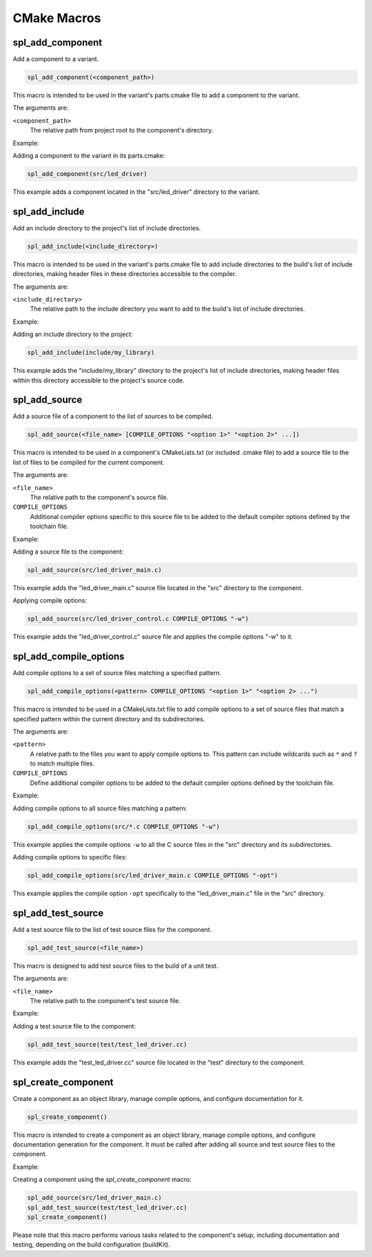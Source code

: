 .. _cmake-macro-reference-label:

CMake Macros
============


spl_add_component
-----------------

Add a component to a variant.

.. code-block:: cmake

 spl_add_component(<component_path>)

This macro is intended to be used in the variant's parts.cmake file to add a component to the variant.

The arguments are:

``<component_path>``
 The relative path from project root to the component's directory.

Example:

Adding a component to the variant in its parts.cmake:

.. code-block:: cmake

 spl_add_component(src/led_driver)

This example adds a component located in the "src/led_driver" directory to the variant.



spl_add_include
---------------

Add an include directory to the project's list of include directories.

.. code-block:: cmake

 spl_add_include(<include_directory>)

This macro is intended to be used in the variant's parts.cmake file to add include directories to the build's list of include directories, making header files in these directories accessible to the compiler.

The arguments are:

``<include_directory>``
 The relative path to the include directory you want to add to the build's list of include directories.

Example:

Adding an include directory to the project:

.. code-block:: cmake

 spl_add_include(include/my_library)

This example adds the "include/my_library" directory to the project's list of include directories, making header files within this directory accessible to the project's source code.



spl_add_source
--------------

Add a source file of a component to the list of sources to be compiled.

.. code-block:: cmake

 spl_add_source(<file_name> [COMPILE_OPTIONS "<option 1>" "<option 2>" ...])

This macro is intended to be used in a component's CMakeLists.txt (or included .cmake file) to add a source file to the list of files to be compiled for the current component.

The arguments are:

``<file_name>``
 The relative path to the component's source file.

``COMPILE_OPTIONS``
 Additional compiler options specific to this source file to be added to the default compiler options defined by the toolchain file.

Example:

Adding a source file to the component:

.. code-block:: cmake

 spl_add_source(src/led_driver_main.c)

This example adds the "led_driver_main.c" source file located in the "src" directory to the component.

Applying compile options:

.. code-block:: cmake

 spl_add_source(src/led_driver_control.c COMPILE_OPTIONS "-w")

This example adds the "led_driver_control.c" source file and applies the compile options "-w" to it.



spl_add_compile_options
-----------------------

Add compile options to a set of source files matching a specified pattern.

.. code-block:: cmake

  spl_add_compile_options(<pattern> COMPILE_OPTIONS "<option 1>" "<option 2> ...")

This macro is intended to be used in a CMakeLists.txt file to add compile options to a set of source files that match a specified pattern within the current directory and its subdirectories.

The arguments are:

``<pattern>``
  A relative path to the files you want to apply compile options to. This pattern can include wildcards such as ``*`` and ``?`` to match multiple files.

``COMPILE_OPTIONS``
  Define additional compiler options to be added to the default compiler options defined by the toolchain file.

Example:

Adding compile options to all source files matching a pattern:

.. code-block:: cmake

  spl_add_compile_options(src/*.c COMPILE_OPTIONS "-w")

This example applies the compile options ``-w`` to all the C source files in the "src" directory and its subdirectories.

Adding compile options to specific files:

.. code-block:: cmake

  spl_add_compile_options(src/led_driver_main.c COMPILE_OPTIONS "-opt")
  
This example applies the compile option ``-opt`` specifically to the "led_driver_main.c" file in the "src" directory.



spl_add_test_source
-------------------

Add a test source file to the list of test source files for the component.

.. code-block:: cmake

 spl_add_test_source(<file_name>)

This macro is designed to add test source files to the build of a unit test.

The arguments are:

``<file_name>``
 The relative path to the component's test source file.

Example:

Adding a test source file to the component:

.. code-block:: cmake

 spl_add_test_source(test/test_led_driver.cc)

This example adds the "test_led_driver.cc" source file located in the "test" directory to the component.


spl_create_component
--------------------

Create a component as an object library, manage compile options, and configure documentation for it.

.. code-block:: cmake

  spl_create_component()

This macro is intended to create a component as an object library, manage compile options, and configure documentation generation for the component.
It must be called after adding all source and test source files to the component.

Example:

Creating a component using the `spl_create_component` macro:

.. code-block:: cmake

  spl_add_source(src/led_driver_main.c)
  spl_add_test_source(test/test_led_driver.cc)
  spl_create_component() 

Please note that this macro performs various tasks related to the component's setup, including documentation and testing, depending on the build configuration (buildKit).